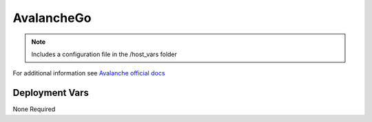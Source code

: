 AvalancheGo
===========

.. image:: https://raw.githubusercontent.com/ava-labs/avalanchego/master/resources/AvalancheLogoRed.png
    :height: 150

.. note::
    Includes a configuration file in the /host_vars folder

For additional information see `Avalanche official docs <https://docs.avax.network/nodes/maintain/avalanchego-config-flags>`_

Deployment Vars
---------------

None Required
